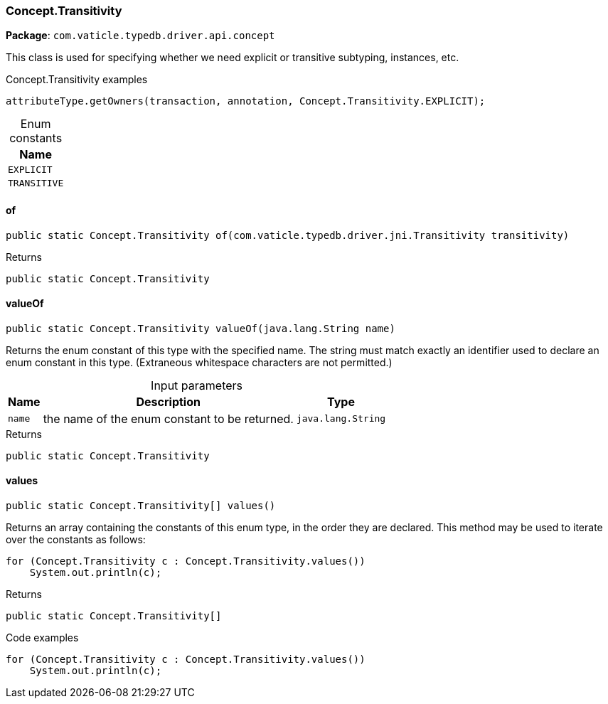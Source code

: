 [#_Concept_Transitivity]
=== Concept.Transitivity

*Package*: `com.vaticle.typedb.driver.api.concept`

This class is used for specifying whether we need explicit or transitive subtyping, instances, etc. 


[caption=""]
.Concept.Transitivity examples
====

[source,java]
----
attributeType.getOwners(transaction, annotation, Concept.Transitivity.EXPLICIT);
----

====

[caption=""]
.Enum constants
// tag::enum_constants[]
[cols="~"]
[options="header"]
|===
|Name
a| `EXPLICIT`
a| `TRANSITIVE`
|===
// end::enum_constants[]

// tag::methods[]
[#_Concept_Transitivity_of__com_vaticle_typedb_driver_jni_Transitivity]
==== of

[source,java]
----
public static Concept.Transitivity of​(com.vaticle.typedb.driver.jni.Transitivity transitivity)
----



[caption=""]
.Returns
`public static Concept.Transitivity`

[#_Concept_Transitivity_valueOf__java_lang_String]
==== valueOf

[source,java]
----
public static Concept.Transitivity valueOf​(java.lang.String name)
----

Returns the enum constant of this type with the specified name. The string must match exactly an identifier used to declare an enum constant in this type. (Extraneous whitespace characters are not permitted.)

[caption=""]
.Input parameters
[cols="~,~,~"]
[options="header"]
|===
|Name |Description |Type
a| `name` a| the name of the enum constant to be returned. a| `java.lang.String`
|===

[caption=""]
.Returns
`public static Concept.Transitivity`

[#_Concept_Transitivity_values__]
==== values

[source,java]
----
public static Concept.Transitivity[] values()
----

Returns an array containing the constants of this enum type, in the order they are declared. This method may be used to iterate over the constants as follows: 
[source,java]
----
for (Concept.Transitivity c : Concept.Transitivity.values())
    System.out.println(c);

----


[caption=""]
.Returns
`public static Concept.Transitivity[]`

[caption=""]
.Code examples
[source,java]
----
for (Concept.Transitivity c : Concept.Transitivity.values())
    System.out.println(c);
----

// end::methods[]

